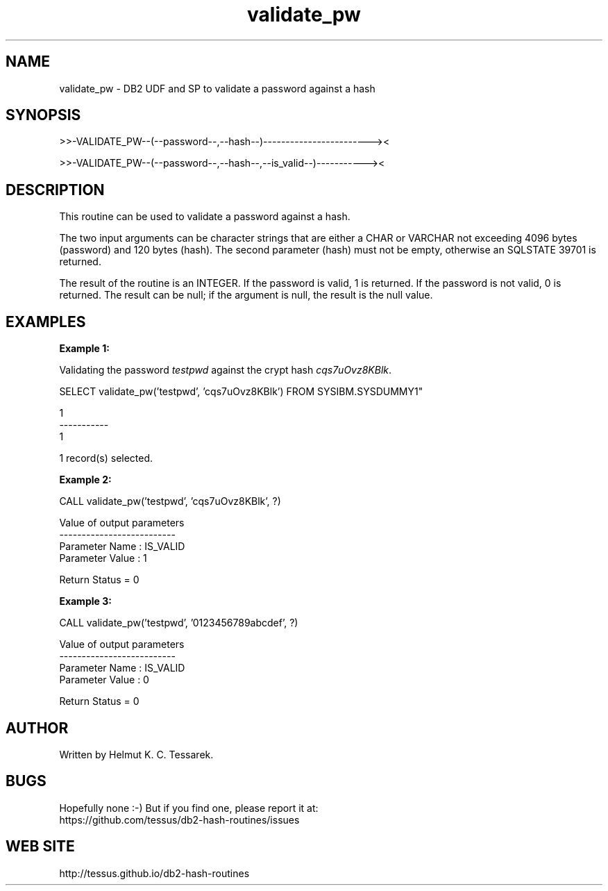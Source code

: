 .TH validate_pw "8" "June 2015" "validate_pw" "DB2 User Defined Function and Stored Procedure"
.SH NAME
validate_pw \- DB2 UDF and SP to validate a password against a hash
.SH SYNOPSIS
>>-VALIDATE_PW--(--password--,--hash--)------------------------><
.PP
>>-VALIDATE_PW--(--password--,--hash--,--is_valid--)-----------><
.SH DESCRIPTION
This routine can be used to validate a password against a hash.
.PP
The two input arguments can be character strings that are either a CHAR or VARCHAR not exceeding 4096 bytes (password) and 120 bytes (hash). The second parameter (hash) must not be empty, otherwise an SQLSTATE 39701 is returned.
.PP
The result of the routine is an INTEGER. If the password is valid, 1 is returned. If the password is not valid, 0 is returned. The result can be null; if the argument is null, the result is the null value.
.SH EXAMPLES
\fBExample 1:\fR

.br
Validating the password \fItestpwd\fR against the crypt hash \fIcqs7uOvz8KBlk\fR.
.PP
.nf
SELECT validate_pw('testpwd', 'cqs7uOvz8KBlk') FROM SYSIBM.SYSDUMMY1"

1
-----------
          1

  1 record(s) selected.
.fi
.PP
\fBExample 2:\fR

.br
.nf
CALL validate_pw('testpwd', 'cqs7uOvz8KBlk', ?)

  Value of output parameters
  --------------------------
  Parameter Name  : IS_VALID
  Parameter Value : 1

  Return Status = 0
.fi
.PP
\fBExample 3:\fR

.br
.nf
CALL validate_pw('testpwd', '0123456789abcdef', ?)

  Value of output parameters
  --------------------------
  Parameter Name  : IS_VALID
  Parameter Value : 0

  Return Status = 0
.fi
.SH AUTHOR
Written by Helmut K. C. Tessarek.
.SH "BUGS"
Hopefully none :-) But if you find one, please report it at:
.br
https://github.com/tessus/db2-hash-routines/issues
.SH "WEB SITE"
http://tessus.github.io/db2-hash-routines
